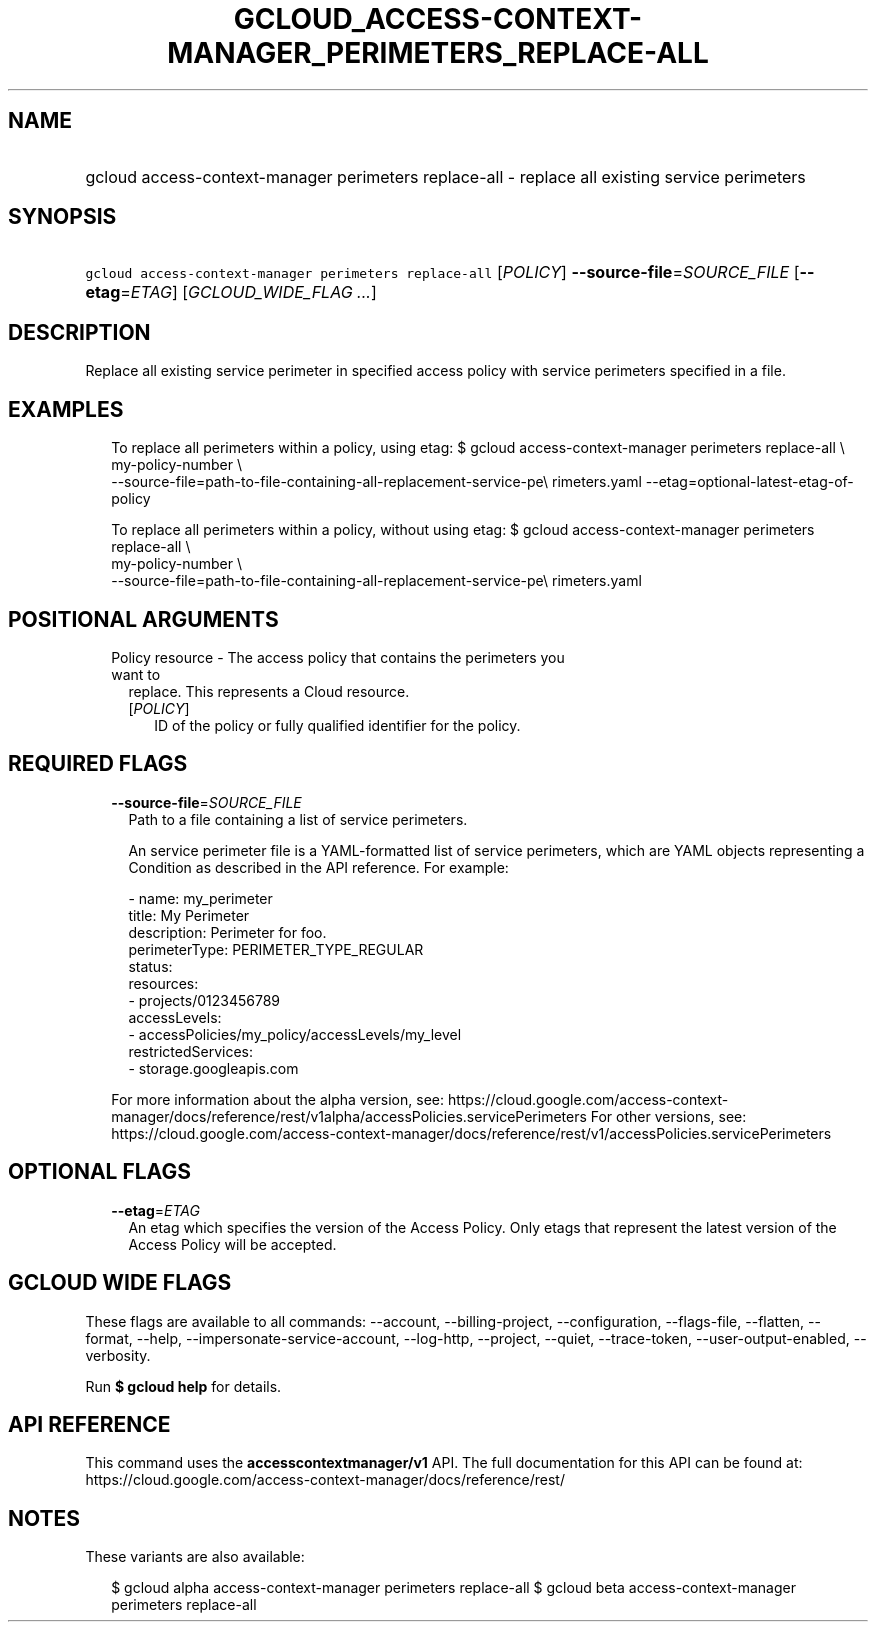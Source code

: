 
.TH "GCLOUD_ACCESS\-CONTEXT\-MANAGER_PERIMETERS_REPLACE\-ALL" 1



.SH "NAME"
.HP
gcloud access\-context\-manager perimeters replace\-all \- replace all existing service perimeters



.SH "SYNOPSIS"
.HP
\f5gcloud access\-context\-manager perimeters replace\-all\fR [\fIPOLICY\fR] \fB\-\-source\-file\fR=\fISOURCE_FILE\fR [\fB\-\-etag\fR=\fIETAG\fR] [\fIGCLOUD_WIDE_FLAG\ ...\fR]



.SH "DESCRIPTION"

Replace all existing service perimeter in specified access policy with service
perimeters specified in a file.


.SH "EXAMPLES"

.RS 2m
To replace all perimeters within a policy, using etag:
$ gcloud access\-context\-manager perimeters replace\-all \e
    my\-policy\-number \e
    \-\-source\-file=path\-to\-file\-containing\-all\-replacement\-service\-pe\e
rimeters.yaml \-\-etag=optional\-latest\-etag\-of\-policy
.RE

.RS 2m
To replace all perimeters within a policy, without using etag:
$ gcloud access\-context\-manager perimeters replace\-all \e
    my\-policy\-number \e
    \-\-source\-file=path\-to\-file\-containing\-all\-replacement\-service\-pe\e
rimeters.yaml
.RE



.SH "POSITIONAL ARGUMENTS"

.RS 2m
.TP 2m

Policy resource \- The access policy that contains the perimeters you want to
replace. This represents a Cloud resource.

.RS 2m
.TP 2m
[\fIPOLICY\fR]
ID of the policy or fully qualified identifier for the policy.


.RE
.RE
.sp

.SH "REQUIRED FLAGS"

.RS 2m
.TP 2m
\fB\-\-source\-file\fR=\fISOURCE_FILE\fR
Path to a file containing a list of service perimeters.

An service perimeter file is a YAML\-formatted list of service perimeters, which
are YAML objects representing a Condition as described in the API reference. For
example:

.RS 2m
\- name: my_perimeter
  title: My Perimeter
  description: Perimeter for foo.
  perimeterType: PERIMETER_TYPE_REGULAR
  status:
    resources:
    \- projects/0123456789
    accessLevels:
    \- accessPolicies/my_policy/accessLevels/my_level
    restrictedServices:
    \- storage.googleapis.com
.RE

For more information about the alpha version, see:
https://cloud.google.com/access\-context\-manager/docs/reference/rest/v1alpha/accessPolicies.servicePerimeters
For other versions, see:
https://cloud.google.com/access\-context\-manager/docs/reference/rest/v1/accessPolicies.servicePerimeters


.RE
.sp

.SH "OPTIONAL FLAGS"

.RS 2m
.TP 2m
\fB\-\-etag\fR=\fIETAG\fR
An etag which specifies the version of the Access Policy. Only etags that
represent the latest version of the Access Policy will be accepted.


.RE
.sp

.SH "GCLOUD WIDE FLAGS"

These flags are available to all commands: \-\-account, \-\-billing\-project,
\-\-configuration, \-\-flags\-file, \-\-flatten, \-\-format, \-\-help,
\-\-impersonate\-service\-account, \-\-log\-http, \-\-project, \-\-quiet,
\-\-trace\-token, \-\-user\-output\-enabled, \-\-verbosity.

Run \fB$ gcloud help\fR for details.



.SH "API REFERENCE"

This command uses the \fBaccesscontextmanager/v1\fR API. The full documentation
for this API can be found at:
https://cloud.google.com/access\-context\-manager/docs/reference/rest/



.SH "NOTES"

These variants are also available:

.RS 2m
$ gcloud alpha access\-context\-manager perimeters replace\-all
$ gcloud beta access\-context\-manager perimeters replace\-all
.RE

